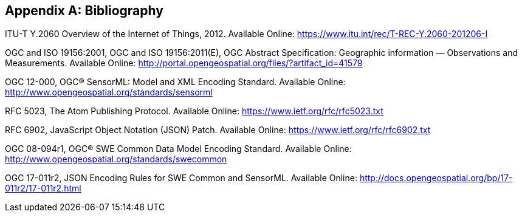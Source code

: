 [appendix]
[[bibliography]]
== Bibliography

ITU-T Y.2060 Overview of the Internet of Things, 2012. Available Online: https://www.itu.int/rec/T-REC-Y.2060-201206-I

OGC and ISO 19156:2001, OGC and ISO 19156:2011(E), OGC Abstract Specification: Geographic information — Observations and Measurements. Available Online: http://portal.opengeospatial.org/files/?artifact_id=41579 

OGC 12-000, OGC® SensorML: Model and XML Encoding Standard. Available Online: http://www.opengeospatial.org/standards/sensorml

RFC 5023, The Atom Publishing Protocol. Available Online: https://www.ietf.org/rfc/rfc5023.txt

RFC 6902, JavaScript Object Notation (JSON) Patch. Available Online: https://www.ietf.org/rfc/rfc6902.txt

OGC 08-094r1, OGC® SWE Common Data Model Encoding Standard. Available Online: http://www.opengeospatial.org/standards/swecommon

OGC 17-011r2, JSON Encoding Rules for SWE Common and SensorML. Available Online: http://docs.opengeospatial.org/bp/17-011r2/17-011r2.html
